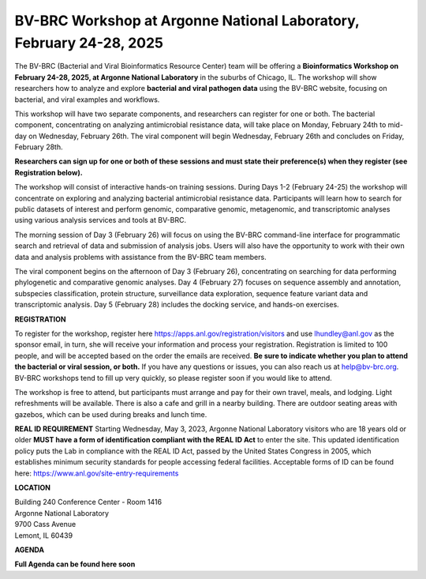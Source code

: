 BV-BRC Workshop at Argonne National Laboratory, February 24-28, 2025
=====================================================================

.. image:: ../images/2024/workshop.jpg
   :width: 500
   :alt: BV-BRC February Workshop at Argonne National Laboratory

The BV-BRC (Bacterial and Viral Bioinformatics Resource Center) team will be offering a **Bioinformatics Workshop on February 24-28, 2025, at Argonne National Laboratory** in the suburbs of Chicago, IL. The workshop will show researchers how to analyze and explore **bacterial and viral pathogen data** using the BV-BRC website, focusing on bacterial, and viral examples and workflows.

This workshop will have two separate components, and researchers can register for one or both. The bacterial component, concentrating on analyzing antimicrobial resistance data, will take place on Monday, February 24th to mid-day on Wednesday, February 26th. The viral component will begin Wednesday, February 26th and concludes on Friday, February 28th. 

**Researchers can sign up for one or both of these sessions and must state their preference(s) when they register (see Registration below).**

The workshop will consist of interactive hands-on training sessions. During Days 1-2 (February 24-25) the workshop will concentrate on exploring and analyzing bacterial antimicrobial resistance data. Participants will learn how to search for public datasets of interest and perform genomic, comparative genomic, metagenomic, and transcriptomic analyses using various analysis services and tools at BV-BRC. 

The morning session of Day 3 (February 26) will focus on using the BV-BRC command-line interface for programmatic search and retrieval of data and submission of analysis jobs. Users will also have the opportunity to work with their own data and analysis problems with assistance from the BV-BRC team members.  

The viral component begins on the afternoon of Day 3 (February 26), concentrating on searching for data performing phylogenetic and comparative genomic analyses.  Day 4 (February 27) focuses on sequence assembly and annotation, subspecies classification, protein structure, surveillance data exploration, sequence feature variant data and transcriptomic analysis. Day 5 (February 28) includes the docking service, and hands-on exercises.

**REGISTRATION**

To register for the workshop, register here https://apps.anl.gov/registration/visitors and use lhundley@anl.gov as the sponsor email, in turn, she will receive your information and process your registration. Registration is limited to 100 people, and will be accepted based on the order the emails are received. **Be sure to indicate whether you plan to attend the bacterial or viral session, or both.**  If you have any questions or issues, you can also reach us at help@bv-brc.org. BV-BRC workshops tend to fill up very quickly, so please register soon if you would like to attend.

The workshop is free to attend, but participants must arrange and pay for their own travel, meals, and lodging. Light refreshments will be available. There is also a cafe and grill in a nearby building. There are outdoor seating areas with gazebos, which can be used during breaks and lunch time.

**REAL ID REQUIREMENT**
Starting Wednesday, May 3, 2023, Argonne National Laboratory visitors who are 18 years old or older **MUST have a form of identification compliant with the REAL ID Act** to enter the site. This updated identification policy puts the Lab in compliance with the REAL ID Act, passed by the United States Congress in 2005, which establishes minimum security standards for people accessing federal facilities. Acceptable forms of ID can be found here: https://www.anl.gov/site-entry-requirements


 
**LOCATION**

| Building 240 Conference Center - Room 1416
| Argonne National Laboratory
| 9700 Cass Avenue
| Lemont, IL 60439




**AGENDA**

**Full Agenda can be found here soon**   
